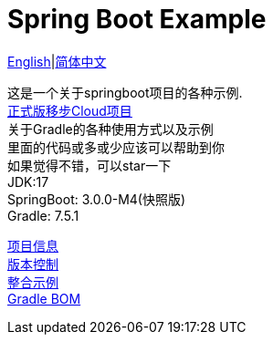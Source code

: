 =  Spring Boot Example

link:README-en.adoc[English]|link:README.adoc[简体中文] +

这是一个关于springboot项目的各种示例. +
https://github.com/livk-cloud/spring-cloud-example[正式版移步Cloud项目] +
关于Gradle的各种使用方式以及示例 +
里面的代码或多或少应该可以帮助到你 +
如果觉得不错，可以star一下 +
JDK:17 +
SpringBoot: 3.0.0-M4(快照版) +
Gradle: 7.5.1 +

link:gradle.properties[项目信息] +
link:gradle/libs.versions.toml[版本控制] +
link:example.adoc[整合示例] +
link:livk-boot-dependencies/livk-boot-dependencies.gradle[Gradle BOM] +
